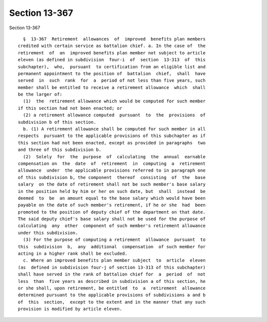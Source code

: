 Section 13-367
==============

Section 13-367 ::    
        
     
        §  13-367  Retirement  allowances  of  improved  benefits plan members
      credited with certain service as battalion chief. a. In the case of  the
      retirement  of  an  improved benefits plan member not subject to article
      eleven (as defined in subdivision  four-i  of  section  13-313  of  this
      subchapter),  who,  pursuant  to certification from an eligible list and
      permanent appointment to the position of  battalion  chief,  shall  have
      served  in  such  rank  for  a  period of not less than five years, such
      member shall be entitled to receive a retirement allowance  which  shall
      be the larger of:
        (1)  the  retirement allowance which would be computed for such member
      if this section had not been enacted; or
        (2) a retirement allowance computed  pursuant  to  the  provisions  of
      subdivision b of this section.
        b. (1) A retirement allowance shall be computed for such member in all
      respects  pursuant to the applicable provisions of this subchapter as if
      this section had not been enacted, except as provided in paragraphs  two
      and three of this subdivision b.
        (2)  Solely  for  the  purpose  of  calculating  the  annual  earnable
      compensation on  the  date  of  retirement  in  computing  a  retirement
      allowance  under  the applicable provisions referred to in paragraph one
      of this subdivision b, the component  thereof  consisting  of  the  base
      salary  on the date of retirement shall not be such member's base salary
      in the position held by him or her on such date, but  shall  instead  be
      deemed  to  be  an amount equal to the base salary which would have been
      payable on the date of such member's retirement, if he or she  had  been
      promoted to the position of deputy chief of the department on that date.
      The said deputy chief's base salary shall not be used for the purpose of
      calculating  any  other  component of such member's retirement allowance
      under this subdivision.
        (3) For the purpose of computing a retirement  allowance  pursuant  to
      this  subdivision  b,  any  additional  compensation  of such member for
      acting in a higher rank shall be excluded.
        c. Where an improved benefits plan member subject  to  article  eleven
      (as  defined in subdivision four-j of section 13-313 of this subchapter)
      shall have served in the rank of battalion chief for  a  period  of  not
      less  than  five years as described in subdivision a of this section, he
      or she shall, upon retirement, be entitled  to  a  retirement  allowance
      determined pursuant to the applicable provisions of subdivisions a and b
      of  this  section,  except to the extent and in the manner that any such
      provision is modified by article eleven.
    
    
    
    
    
    
    